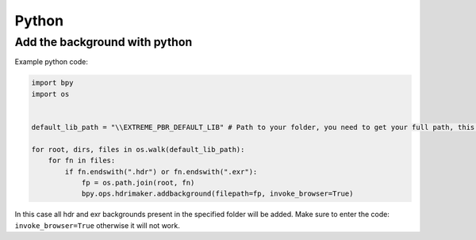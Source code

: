 Python
======================


Add the background with python
----------------------------------

Example python code:


.. code-block:: python

    import bpy
    import os


    default_lib_path = "\\EXTREME_PBR_DEFAULT_LIB" # Path to your folder, you need to get your full path, this is only an example path

    for root, dirs, files in os.walk(default_lib_path):
        for fn in files:
            if fn.endswith(".hdr") or fn.endswith(".exr"):
                fp = os.path.join(root, fn)
                bpy.ops.hdrimaker.addbackground(filepath=fp, invoke_browser=True)



In this case all hdr and exr backgrounds present in the specified folder will be added.
Make sure to enter the code: ``invoke_browser=True`` otherwise it will not work.




